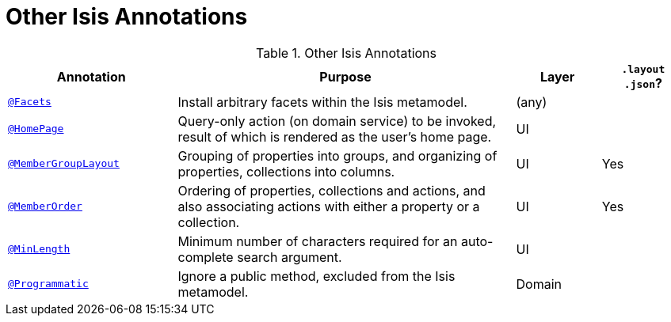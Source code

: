 = Other Isis Annotations
:Notice: Licensed to the Apache Software Foundation (ASF) under one or more contributor license agreements. See the NOTICE file distributed with this work for additional information regarding copyright ownership. The ASF licenses this file to you under the Apache License, Version 2.0 (the "License"); you may not use this file except in compliance with the License. You may obtain a copy of the License at. http://www.apache.org/licenses/LICENSE-2.0 . Unless required by applicable law or agreed to in writing, software distributed under the License is distributed on an "AS IS" BASIS, WITHOUT WARRANTIES OR  CONDITIONS OF ANY KIND, either express or implied. See the License for the specific language governing permissions and limitations under the License.
:_basedir: ../
:_imagesdir: images/



.Other Isis Annotations
[cols="2,4a,1,1", options="header"]
|===
|Annotation
|Purpose
|Layer
|`.layout +
.json`?

|xref:__code_facets_code[`@Facets`]
|Install arbitrary facets within the Isis metamodel.
|(any)
|

|xref:__code_homepage_code[`@HomePage`]
|Query-only action (on domain service) to be invoked, result of which is rendered as the user's home page.
|UI
|

|xref:__code_membergrouplayout_code[`@MemberGroupLayout`]
|Grouping of properties into groups, and organizing of properties, collections into columns.
|UI
|Yes


|xref:__code_memberorder_code[`@MemberOrder`]
|Ordering of properties, collections and actions, and also associating actions with either a property or a collection.
|UI
|Yes


|xref:__code_minlength_code[`@MinLength`]
|Minimum number of characters required for an auto-complete search argument.
|UI
|


|xref:__code_programmatic_code[`@Programmatic`]
|Ignore a public method, excluded from the Isis metamodel.
|Domain
|

|xref:__code_title_code[`@Title`]
|Indicates which of the object's properties should be used to build up a title for the object.
|UI

|===


